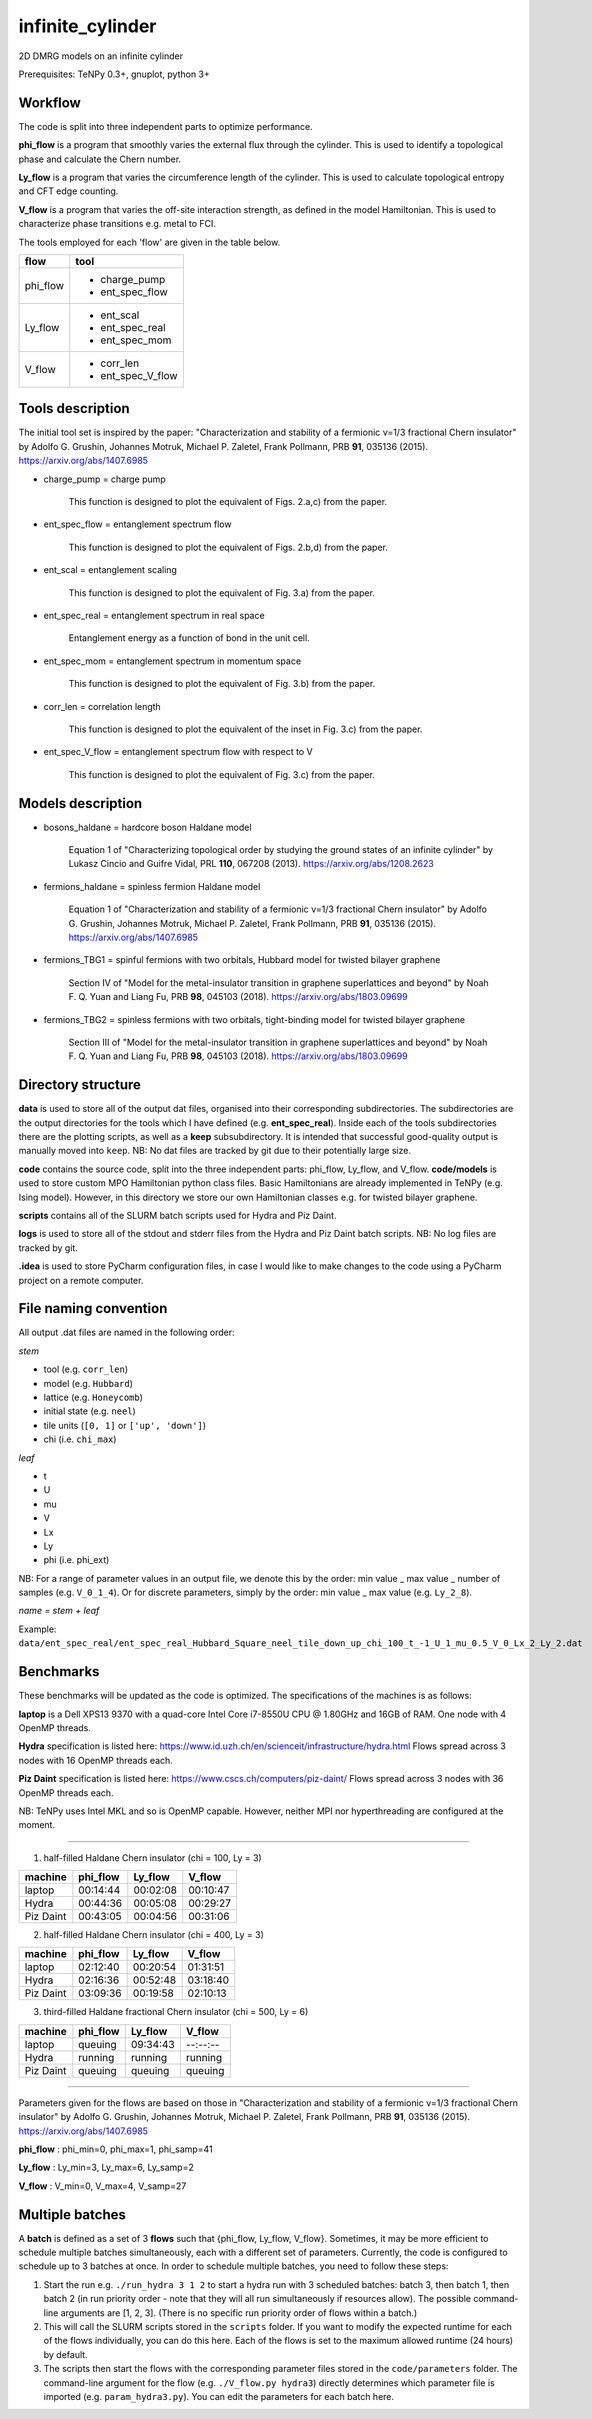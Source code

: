 infinite_cylinder
=================

2D DMRG models on an infinite cylinder

Prerequisites: TeNPy 0.3+, gnuplot, python 3+

Workflow
--------

The code is split into three independent parts to optimize performance.

**phi_flow** is a program that smoothly varies the external flux through the cylinder. This is used to identify a topological phase and calculate the Chern number.

**Ly_flow** is a program that varies the circumference length of the cylinder. This is used to calculate topological entropy and CFT edge counting.

**V_flow** is a program that varies the off-site interaction strength, as defined in the model Hamiltonian. This is used to characterize phase transitions e.g. metal to FCI.

The tools employed for each 'flow' are given in the table below.

========   =================
**flow**   **tool**
========   =================
phi_flow   * charge_pump
           * ent_spec_flow
--------   -----------------
Ly_flow    * ent_scal
           * ent_spec_real
           * ent_spec_mom
--------   -----------------
V_flow     * corr_len
           * ent_spec_V_flow
========   =================

Tools description
-----------------

The initial tool set is inspired by the paper: "Characterization and stability of a fermionic ν=1/3 fractional Chern insulator" by Adolfo G. Grushin, Johannes Motruk, Michael P. Zaletel, Frank Pollmann, PRB **91**, 035136 (2015). https://arxiv.org/abs/1407.6985

* charge_pump = charge pump

    This function is designed to plot the equivalent of Figs. 2.a,c) from the paper.

* ent_spec_flow = entanglement spectrum flow

    This function is designed to plot the equivalent of Figs. 2.b,d) from the paper.

* ent_scal = entanglement scaling

    This function is designed to plot the equivalent of Fig. 3.a) from the paper.

* ent_spec_real = entanglement spectrum in real space

    Entanglement energy as a function of bond in the unit cell.

* ent_spec_mom = entanglement spectrum in momentum space

    This function is designed to plot the equivalent of Fig. 3.b) from the paper.

* corr_len = correlation length

    This function is designed to plot the equivalent of the inset in Fig. 3.c) from the paper.

* ent_spec_V_flow = entanglement spectrum flow with respect to V

    This function is designed to plot the equivalent of Fig. 3.c) from the paper.

Models description
------------------

* bosons_haldane = hardcore boson Haldane model

    Equation 1 of "Characterizing topological order by studying the ground states of an infinite cylinder" by Lukasz Cincio and Guifre Vidal, PRL **110**, 067208 (2013). https://arxiv.org/abs/1208.2623

* fermions_haldane = spinless fermion Haldane model

    Equation 1 of "Characterization and stability of a fermionic ν=1/3 fractional Chern insulator" by Adolfo G. Grushin, Johannes Motruk, Michael P. Zaletel, Frank Pollmann, PRB **91**, 035136 (2015). https://arxiv.org/abs/1407.6985

* fermions_TBG1 = spinful fermions with two orbitals, Hubbard model for twisted bilayer graphene

    Section IV of "Model for the metal-insulator transition in graphene superlattices and beyond" by Noah F. Q. Yuan and Liang Fu, PRB **98**, 045103 (2018). https://arxiv.org/abs/1803.09699

* fermions_TBG2 = spinless fermions with two orbitals, tight-binding model for twisted bilayer graphene

    Section III of "Model for the metal-insulator transition in graphene superlattices and beyond" by Noah F. Q. Yuan and Liang Fu, PRB **98**, 045103 (2018). https://arxiv.org/abs/1803.09699



Directory structure
-------------------

**data** is used to store all of the output dat files, organised into their corresponding subdirectories. The subdirectories are the output directories for the tools which I have defined (e.g. **ent_spec_real**). Inside each of the tools subdirectories there are the plotting scripts, as well as a **keep** subsubdirectory. It is intended that successful good-quality output is manually moved into ``keep``. NB: No dat files are tracked by git due to their potentially large size.

**code** contains the source code, split into the three independent parts: phi_flow, Ly_flow, and V_flow. **code/models** is used to store custom MPO Hamiltonian python class files. Basic Hamiltonians are already implemented in TeNPy (e.g. Ising model). However, in this directory we store our own Hamiltonian classes e.g. for twisted bilayer graphene.

**scripts** contains all of the SLURM batch scripts used for Hydra and Piz Daint.

**logs** is used to store all of the stdout and stderr files from the Hydra and Piz Daint batch scripts. NB: No log files are tracked by git.

**.idea** is used to store PyCharm configuration files, in case I would like to make changes to the code using a PyCharm project on a remote computer.

File naming convention
----------------------

All output .dat files are named in the following order:

*stem*

- tool (e.g. ``corr_len``)
- model (e.g. ``Hubbard``)
- lattice (e.g. ``Honeycomb``)
- initial state (e.g. ``neel``)
- tile units (``[0, 1]`` or ``['up', 'down']``)
- chi (i.e. ``chi_max``)

*leaf*

- t
- U
- mu
- V
- Lx
- Ly
- phi (i.e. phi_ext)

NB: For a range of parameter values in an output file, we denote this by the order: min value _ max value _ number of samples (e.g. ``V_0_1_4``). Or for discrete parameters, simply by the order: min value _ max value (e.g. ``Ly_2_8``).

*name = stem + leaf*

Example:  ``data/ent_spec_real/ent_spec_real_Hubbard_Square_neel_tile_down_up_chi_100_t_-1_U_1_mu_0.5_V_0_Lx_2_Ly_2.dat``

Benchmarks
----------

These benchmarks will be updated as the code is optimized. The specifications of the machines is as follows:

**laptop** is a Dell XPS13 9370 with a quad-core Intel Core i7-8550U CPU @ 1.80GHz and 16GB of RAM. One node with 4 OpenMP threads.

**Hydra** specification is listed here: https://www.id.uzh.ch/en/scienceit/infrastructure/hydra.html Flows spread across 3 nodes with 16 OpenMP threads each.

**Piz Daint** specification is listed here: https://www.cscs.ch/computers/piz-daint/ Flows spread across 3 nodes with 36 OpenMP threads each.

NB: TeNPy uses Intel MKL and so is OpenMP capable. However, neither MPI nor hyperthreading are configured at the moment.

----

1) half-filled Haldane Chern insulator (chi = 100, Ly = 3)

=========   ==========   ==========   ==========
machine      phi_flow     Ly_flow      V_flow
=========   ==========   ==========   ==========
laptop       00:14:44     00:02:08     00:10:47
---------   ----------   ----------   ----------
Hydra        00:44:36     00:05:08     00:29:27
---------   ----------   ----------   ----------
Piz Daint    00:43:05     00:04:56     00:31:06
=========   ==========   ==========   ==========

2) half-filled Haldane Chern insulator (chi = 400, Ly = 3)

=========   ==========   ==========   ==========
machine      phi_flow     Ly_flow      V_flow
=========   ==========   ==========   ==========
laptop       02:12:40     00:20:54     01:31:51
---------   ----------   ----------   ----------
Hydra        02:16:36     00:52:48     03:18:40
---------   ----------   ----------   ----------
Piz Daint    03:09:36     00:19:58     02:10:13
=========   ==========   ==========   ==========

3) third-filled Haldane fractional Chern insulator (chi = 500, Ly = 6)

=========   ==========   ==========   ==========
machine      phi_flow     Ly_flow      V_flow
=========   ==========   ==========   ==========
laptop       queuing      09:34:43     --:--:--
---------   ----------   ----------   ----------
Hydra        running      running      running
---------   ----------   ----------   ----------
Piz Daint    queuing      queuing      queuing
=========   ==========   ==========   ==========

----

Parameters given for the flows are based on those in "Characterization and stability of a fermionic ν=1/3 fractional Chern insulator" by Adolfo G. Grushin, Johannes Motruk, Michael P. Zaletel, Frank Pollmann, PRB **91**, 035136 (2015). https://arxiv.org/abs/1407.6985

**phi_flow** : phi_min=0, phi_max=1, phi_samp=41

**Ly_flow** : Ly_min=3, Ly_max=6, Ly_samp=2

**V_flow** : V_min=0, V_max=4, V_samp=27

Multiple batches
----------------

A **batch** is defined as a set of 3 **flows** such that {phi_flow, Ly_flow, V_flow}. Sometimes, it may be more efficient to schedule multiple batches simultaneously, each with a different set of parameters. Currently, the code is configured to schedule up to 3 batches at once. In order to schedule multiple batches, you need to follow these steps:

1) Start the run e.g. ``./run_hydra 3 1 2`` to start a hydra run with 3 scheduled batches: batch 3, then batch 1, then batch 2 (in run priority order - note that they will all run simultaneously if resources allow). The possible command-line arguments are [1, 2, 3]. (There is no specific run priority order of flows within a batch.)

2) This will call the SLURM scripts stored in the ``scripts`` folder. If you want to modify the expected runtime for each of the flows individually, you can do this here. Each of the flows is set to the maximum allowed runtime (24 hours) by default.

3) The scripts then start the flows with the corresponding parameter files stored in the ``code/parameters`` folder. The command-line argument for the flow (e.g. ``./V_flow.py hydra3``) directly determines which parameter file is imported (e.g. ``param_hydra3.py``). You can edit the parameters for each batch here.
